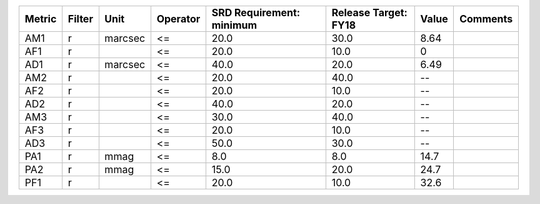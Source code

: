 ====== ====== ======= ======== ======================== ==================== ===== ========
Metric Filter    Unit Operator SRD Requirement: minimum Release Target: FY18 Value Comments
====== ====== ======= ======== ======================== ==================== ===== ========
   AM1      r marcsec       <=                     20.0                 30.0  8.64         
   AF1      r               <=                     20.0                 10.0     0         
   AD1      r marcsec       <=                     40.0                 20.0  6.49         
   AM2      r               <=                     20.0                 40.0    --         
   AF2      r               <=                     20.0                 10.0    --         
   AD2      r               <=                     40.0                 20.0    --         
   AM3      r               <=                     30.0                 40.0    --         
   AF3      r               <=                     20.0                 10.0    --         
   AD3      r               <=                     50.0                 30.0    --         
   PA1      r    mmag       <=                      8.0                  8.0  14.7         
   PA2      r    mmag       <=                     15.0                 20.0  24.7         
   PF1      r               <=                     20.0                 10.0  32.6         
====== ====== ======= ======== ======================== ==================== ===== ========
